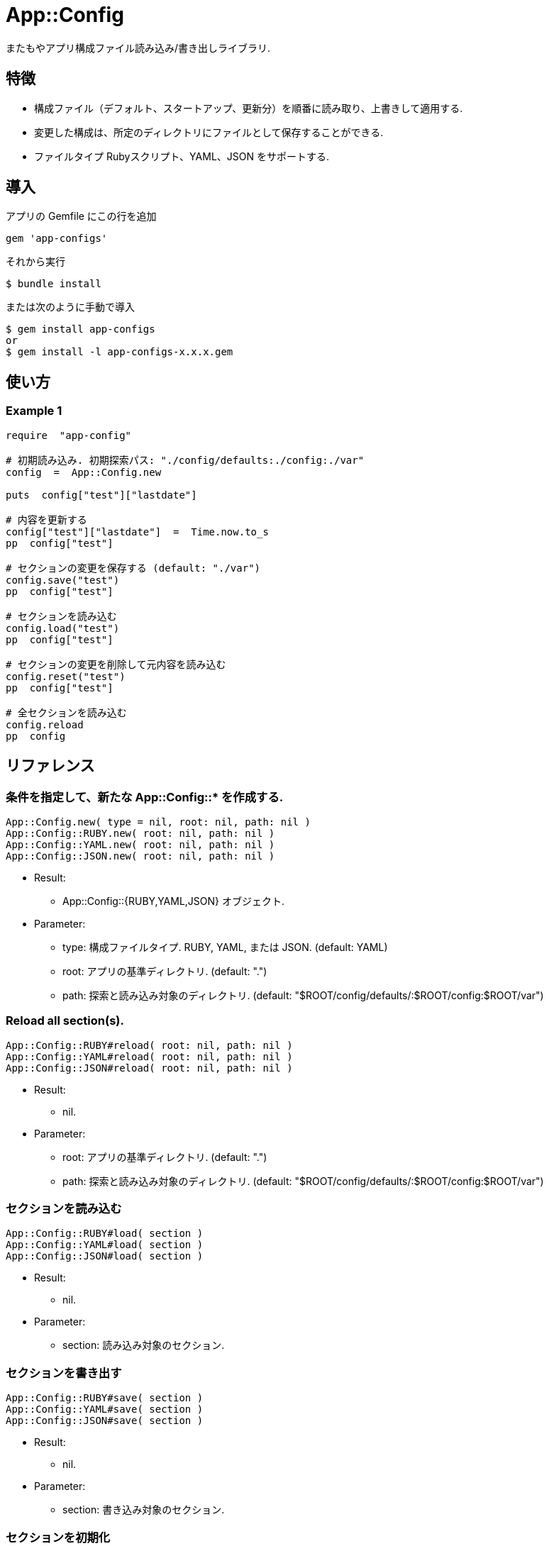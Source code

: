 = App::Config

またもやアプリ構成ファイル読み込み/書き出しライブラリ.

== 特徴

* 構成ファイル（デフォルト、スタートアップ、更新分）を順番に読み取り、上書きして適用する.
* 変更した構成は、所定のディレクトリにファイルとして保存することができる.
* ファイルタイプ Rubyスクリプト、YAML、JSON をサポートする.

== 導入

アプリの Gemfile にこの行を追加

[source,ruby]
----
gem 'app-configs'
----

それから実行

    $ bundle install

または次のように手動で導入

    $ gem install app-configs
    or
    $ gem install -l app-configs-x.x.x.gem

== 使い方

=== Example 1

[source,ruby]
----
require  "app-config"

# 初期読み込み. 初期探索パス: "./config/defaults:./config:./var"
config  =  App::Config.new

puts  config["test"]["lastdate"]

# 内容を更新する
config["test"]["lastdate"]  =  Time.now.to_s
pp  config["test"]

# セクションの変更を保存する (default: "./var")
config.save("test")
pp  config["test"]

# セクションを読み込む
config.load("test")
pp  config["test"]

# セクションの変更を削除して元内容を読み込む
config.reset("test")
pp  config["test"]

# 全セクションを読み込む
config.reload
pp  config
----

== リファレンス

=== 条件を指定して、新たな App::Config::* を作成する.

[source,ruby]
----
App::Config.new( type = nil, root: nil, path: nil )
App::Config::RUBY.new( root: nil, path: nil )
App::Config::YAML.new( root: nil, path: nil )
App::Config::JSON.new( root: nil, path: nil )
----

* Result:
  ** App::Config::{RUBY,YAML,JSON} オブジェクト.

* Parameter:
  ** type:  構成ファイルタイプ. RUBY, YAML, または JSON. (default: YAML)
  ** root:  アプリの基準ディレクトリ. (default: ".")
  ** path:  探索と読み込み対象のディレクトリ. (default: "$ROOT/config/defaults/:$ROOT/config:$ROOT/var")

=== Reload all section(s).

[source,ruby]
----
App::Config::RUBY#reload( root: nil, path: nil )
App::Config::YAML#reload( root: nil, path: nil )
App::Config::JSON#reload( root: nil, path: nil )
----

* Result:
  ** nil.

* Parameter:
  ** root:  アプリの基準ディレクトリ. (default: ".")
  ** path:  探索と読み込み対象のディレクトリ. (default: "$ROOT/config/defaults/:$ROOT/config:$ROOT/var")

=== セクションを読み込む

[source,ruby]
----
App::Config::RUBY#load( section )
App::Config::YAML#load( section )
App::Config::JSON#load( section )
----

* Result:
  ** nil.

* Parameter:
  ** section:  読み込み対象のセクション.

=== セクションを書き出す

[source,ruby]
----
App::Config::RUBY#save( section )
App::Config::YAML#save( section )
App::Config::JSON#save( section )
----

* Result:
  ** nil.

* Parameter:
  ** section:  書き込み対象のセクション.

=== セクションを初期化

[source,ruby]
----
App::Config::RUBY#reset( section )
App::Config::YAML#reset( section )
App::Config::JSON#reset( section )
----

* Result:
  ** nil.

* Parameter:
  ** section:  初期化対象のセクション.

== 貢献

不具合報告とプルリクエストは GitHub https://github.com/arimay/app-configs まで. 

== ライセンス

この Gem は、 http://opensource.org/licenses/MIT[MITライセンス] の条件に基づいてオープンソースとして入手できる.

Copyright (c) ARIMA Yasuhiro <arima.yasuhiro@gmail.com>
